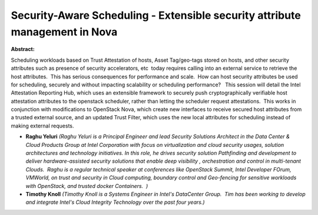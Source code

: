 Security-Aware Scheduling - Extensible security attribute management in Nova
~~~~~~~~~~~~~~~~~~~~~~~~~~~~~~~~~~~~~~~~~~~~~~~~~~~~~~~~~~~~~~~~~~~~~~~~~~~~

**Abstract:**

Scheduling workloads based on Trust Attestation of hosts, Asset Tag/geo-tags stored on hosts, and other security attributes such as presence of security accelerators, etc  today requires calling into an external service to retrieve the host attributes.  This has serious consequences for performance and scale.  How can host security attributes be used for scheduling, securely and without impacting scalability or scheduling performance?   This session will detail the Intel Attestation Reporting Hub, which uses an extensible framework to securely push cryptographically verifiable host attestation attributes to the openstack scheduler, rather than letting the scheduler request attestations.  This works in conjunction with modifications to OpenStack Nova, which create new interfaces to receive secured host attributes from a trusted external source, and an updated Trust Filter, which uses the new local attributes for scheduling instead of making external requests.


* **Raghu Yeluri** *(Raghu Yeluri is a Principal Engineer and lead Security Solutions Architect in the Data Center & Cloud Products Group at Intel Corporation with focus on virtualization and cloud security usages, solution architectures and technology initiatives. In this role, he drives security solution Pathfinding and development to deliver hardware-assisted security solutions that enable deep visibility , orchestration and control in multi-tenant Clouds.  Raghu is a regular technical speaker at conferences like OpenStack Summit, Intel Developer FOrum, VMWorld, on trust and security in Cloud computing, boundary control and Geo-fencing for sensitive workloads with OpenStack, and trusted docker Containers.  )*

* **Timothy Knoll** *(Timothy Knoll is a Systems Engineer in Intel's DataCenter Group.  Tim has been working to develop and integrate Intel's Cloud Integrity Technology over the past four years.)*
